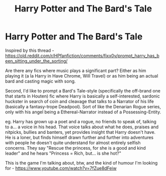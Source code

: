 #+TITLE: Harry Potter and The Bard's Tale

* Harry Potter and The Bard's Tale
:PROPERTIES:
:Author: Avalon1632
:Score: 1
:DateUnix: 1584314172.0
:DateShort: 2020-Mar-16
:FlairText: Request/Prompt
:END:
Inspired by this thread - [[https://old.reddit.com/r/HPfanfiction/comments/fixx0v/prompt_harry_has_been_sitting_under_the_sorting/]]

Are there any fics where music plays a significant part? Either as him playing it (a la Harry in Have Chrome, Will Travel) or as him being an actual bard and casting magic with song.

Second, I'd like to prompt a Bard's Tale-style (specifically the off-brand one that starts in Houten) fic where Harry is basically a self-interested, sardonic huckster in search of coin and cleavage that talks to a Narrator of his life (basically a fantasy-trope Deadpool). Sort of like the Denarian Rogue series, only with his angel being a Ethereal-Narrator instead of a Possessing-Entity.

eg. Harry has grown up a poet and a rogue, no friends to speak of, talking to a... a voice in his head. That voice talks about what he does, praises and nitpicks, bullies and banters, yet provides insight that Harry doesn't have. He is a loner, but finds himself drawn further and further into adventures with people he doesn't quite understand for almost entirely selfish concerns. They say "Rescue the princess, for she is a good and kind leader" and he hears "Princess = Rich, but... is she hot?"

This is the game I'm talking about, btw, and the kind of humour I'm looking for - [[https://www.youtube.com/watch?v=7fZue8dFeiw]]

